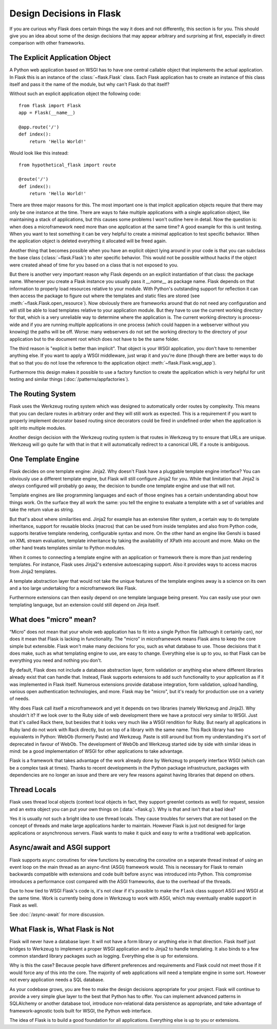 Design Decisions in Flask
=========================

If you are curious why Flask does certain things the way it does and not
differently, this section is for you.  This should give you an idea about
some of the design decisions that may appear arbitrary and surprising at
first, especially in direct comparison with other frameworks.


The Explicit Application Object
-------------------------------

A Python web application based on WSGI has to have one central callable
object that implements the actual application.  In Flask this is an
instance of the :class:`~flask.Flask` class.  Each Flask application has
to create an instance of this class itself and pass it the name of the
module, but why can't Flask do that itself?

Without such an explicit application object the following code::

    from flask import Flask
    app = Flask(__name__)

    @app.route('/')
    def index():
        return 'Hello World!'

Would look like this instead::

    from hypothetical_flask import route

    @route('/')
    def index():
        return 'Hello World!'

There are three major reasons for this.  The most important one is that
implicit application objects require that there may only be one instance at
the time.  There are ways to fake multiple applications with a single
application object, like maintaining a stack of applications, but this
causes some problems I won't outline here in detail.  Now the question is:
when does a microframework need more than one application at the same
time?  A good example for this is unit testing.  When you want to test
something it can be very helpful to create a minimal application to test
specific behavior.  When the application object is deleted everything it
allocated will be freed again.

Another thing that becomes possible when you have an explicit object lying
around in your code is that you can subclass the base class
(:class:`~flask.Flask`) to alter specific behavior.  This would not be
possible without hacks if the object were created ahead of time for you
based on a class that is not exposed to you.

But there is another very important reason why Flask depends on an
explicit instantiation of that class: the package name.  Whenever you
create a Flask instance you usually pass it `__name__` as package name.
Flask depends on that information to properly load resources relative
to your module.  With Python's outstanding support for reflection it can
then access the package to figure out where the templates and static files
are stored (see :meth:`~flask.Flask.open_resource`).  Now obviously there
are frameworks around that do not need any configuration and will still be
able to load templates relative to your application module.  But they have
to use the current working directory for that, which is a very unreliable
way to determine where the application is.  The current working directory
is process-wide and if you are running multiple applications in one
process (which could happen in a webserver without you knowing) the paths
will be off.  Worse: many webservers do not set the working directory to
the directory of your application but to the document root which does not
have to be the same folder.

The third reason is "explicit is better than implicit".  That object is
your WSGI application, you don't have to remember anything else.  If you
want to apply a WSGI middleware, just wrap it and you're done (though
there are better ways to do that so that you do not lose the reference
to the application object :meth:`~flask.Flask.wsgi_app`).

Furthermore this design makes it possible to use a factory function to
create the application which is very helpful for unit testing and similar
things (:doc:`/patterns/appfactories`).

The Routing System
------------------

Flask uses the Werkzeug routing system which was designed to
automatically order routes by complexity.  This means that you can declare
routes in arbitrary order and they will still work as expected.  This is a
requirement if you want to properly implement decorator based routing
since decorators could be fired in undefined order when the application is
split into multiple modules.

Another design decision with the Werkzeug routing system is that routes
in Werkzeug try to ensure that URLs are unique.  Werkzeug will go quite far
with that in that it will automatically redirect to a canonical URL if a route
is ambiguous.


One Template Engine
-------------------

Flask decides on one template engine: Jinja2.  Why doesn't Flask have a
pluggable template engine interface?  You can obviously use a different
template engine, but Flask will still configure Jinja2 for you.  While
that limitation that Jinja2 is *always* configured will probably go away,
the decision to bundle one template engine and use that will not.

Template engines are like programming languages and each of those engines
has a certain understanding about how things work.  On the surface they
all work the same: you tell the engine to evaluate a template with a set
of variables and take the return value as string.

But that's about where similarities end. Jinja2 for example has an
extensive filter system, a certain way to do template inheritance,
support for reusable blocks (macros) that can be used from inside
templates and also from Python code, supports iterative template
rendering, configurable syntax and more. On the other hand an engine
like Genshi is based on XML stream evaluation, template inheritance by
taking the availability of XPath into account and more. Mako on the
other hand treats templates similar to Python modules.

When it comes to connecting a template engine with an application or
framework there is more than just rendering templates.  For instance,
Flask uses Jinja2's extensive autoescaping support.  Also it provides
ways to access macros from Jinja2 templates.

A template abstraction layer that would not take the unique features of
the template engines away is a science on its own and a too large
undertaking for a microframework like Flask.

Furthermore extensions can then easily depend on one template language
being present.  You can easily use your own templating language, but an
extension could still depend on Jinja itself.


What does "micro" mean?
-----------------------

“Micro” does not mean that your whole web application has to fit into a single
Python file (although it certainly can), nor does it mean that Flask is lacking
in functionality. The "micro" in microframework means Flask aims to keep the
core simple but extensible. Flask won't make many decisions for you, such as
what database to use. Those decisions that it does make, such as what
templating engine to use, are easy to change.  Everything else is up to you, so
that Flask can be everything you need and nothing you don't.

By default, Flask does not include a database abstraction layer, form
validation or anything else where different libraries already exist that can
handle that. Instead, Flask supports extensions to add such functionality to
your application as if it was implemented in Flask itself. Numerous extensions
provide database integration, form validation, upload handling, various open
authentication technologies, and more. Flask may be "micro", but it's ready for
production use on a variety of needs.

Why does Flask call itself a microframework and yet it depends on two
libraries (namely Werkzeug and Jinja2).  Why shouldn't it?  If we look
over to the Ruby side of web development there we have a protocol very
similar to WSGI.  Just that it's called Rack there, but besides that it
looks very much like a WSGI rendition for Ruby.  But nearly all
applications in Ruby land do not work with Rack directly, but on top of a
library with the same name.  This Rack library has two equivalents in
Python: WebOb (formerly Paste) and Werkzeug.  Paste is still around but
from my understanding it's sort of deprecated in favour of WebOb.  The
development of WebOb and Werkzeug started side by side with similar ideas
in mind: be a good implementation of WSGI for other applications to take
advantage.

Flask is a framework that takes advantage of the work already done by
Werkzeug to properly interface WSGI (which can be a complex task at
times).  Thanks to recent developments in the Python package
infrastructure, packages with dependencies are no longer an issue and
there are very few reasons against having libraries that depend on others.


Thread Locals
-------------

Flask uses thread local objects (context local objects in fact, they
support greenlet contexts as well) for request, session and an extra
object you can put your own things on (:data:`~flask.g`).  Why is that and
isn't that a bad idea?

Yes it is usually not such a bright idea to use thread locals.  They cause
troubles for servers that are not based on the concept of threads and make
large applications harder to maintain.  However Flask is just not designed
for large applications or asynchronous servers.  Flask wants to make it
quick and easy to write a traditional web application.


Async/await and ASGI support
----------------------------

Flask supports ``async`` coroutines for view functions by executing the
coroutine on a separate thread instead of using an event loop on the
main thread as an async-first (ASGI) framework would. This is necessary
for Flask to remain backwards compatible with extensions and code built
before ``async`` was introduced into Python. This compromise introduces
a performance cost compared with the ASGI frameworks, due to the
overhead of the threads.

Due to how tied to WSGI Flask's code is, it's not clear if it's possible
to make the ``Flask`` class support ASGI and WSGI at the same time. Work
is currently being done in Werkzeug to work with ASGI, which may
eventually enable support in Flask as well.

See :doc:`/async-await` for more discussion.


What Flask is, What Flask is Not
--------------------------------

Flask will never have a database layer.  It will not have a form library
or anything else in that direction.  Flask itself just bridges to Werkzeug
to implement a proper WSGI application and to Jinja2 to handle templating.
It also binds to a few common standard library packages such as logging.
Everything else is up for extensions.

Why is this the case?  Because people have different preferences and
requirements and Flask could not meet those if it would force any of this
into the core.  The majority of web applications will need a template
engine in some sort.  However not every application needs a SQL database.

As your codebase grows, you are free to make the design decisions appropriate
for your project.  Flask will continue to provide a very simple glue layer to
the best that Python has to offer.  You can implement advanced patterns in
SQLAlchemy or another database tool, introduce non-relational data persistence
as appropriate, and take advantage of framework-agnostic tools built for WSGI,
the Python web interface.

The idea of Flask is to build a good foundation for all applications.
Everything else is up to you or extensions.
